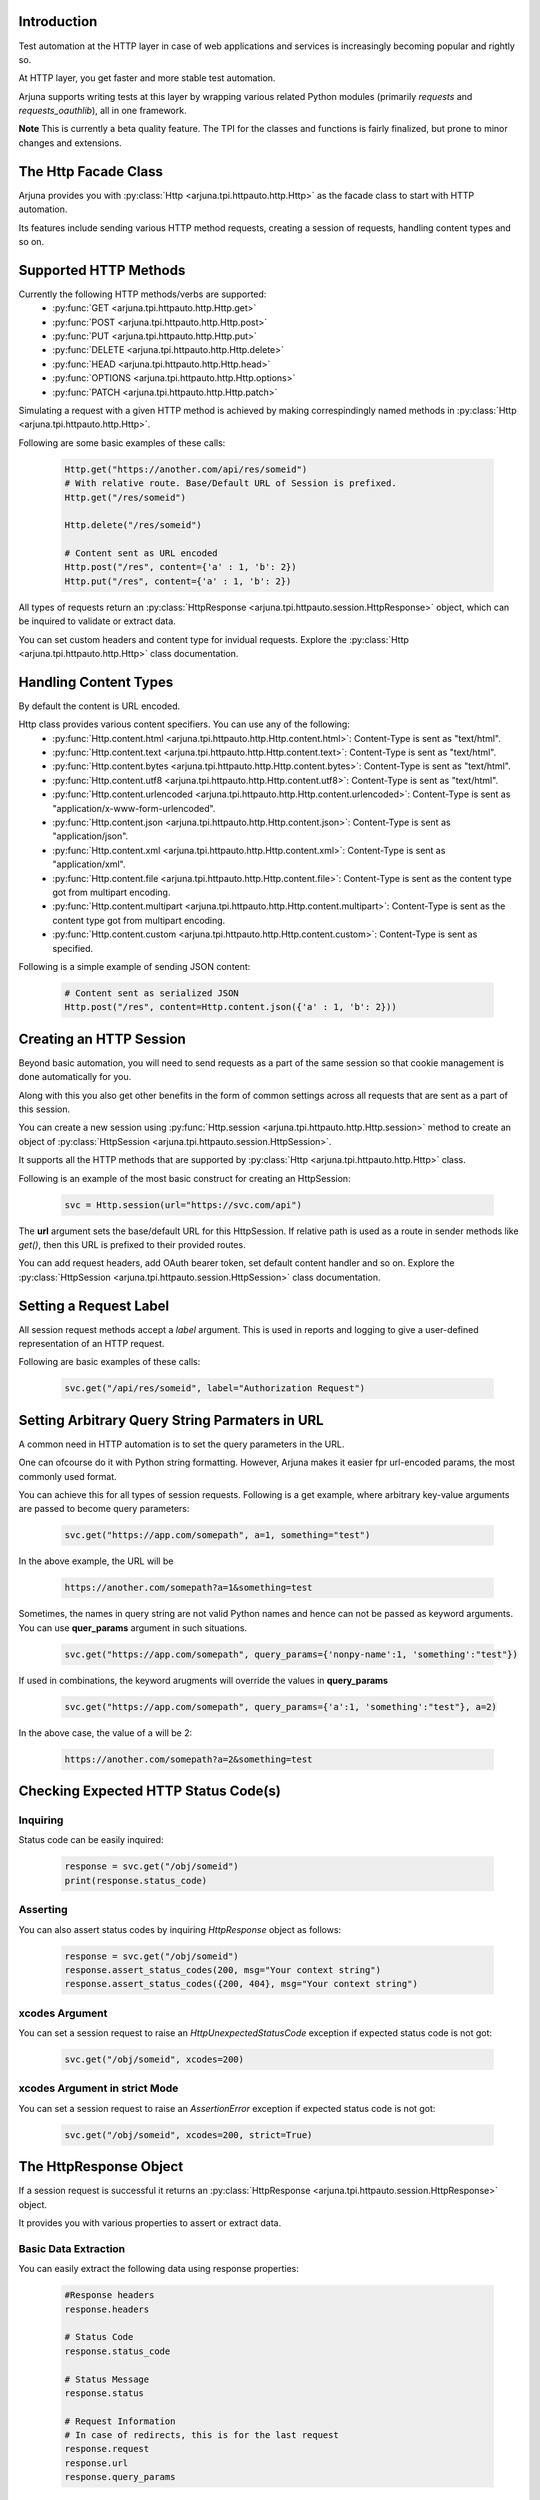.. _httpauto:

Introduction
------------

Test automation at the HTTP layer in case of web applications and services is increasingly becoming popular and rightly so. 

At HTTP layer, you get faster and more stable test automation.

Arjuna supports writing tests at this layer by wrapping various related Python modules (primarily `requests` and `requests_oauthlib`), all in one framework.

**Note** This is currently a beta quality feature. The TPI for the classes and functions is fairly finalized, but prone to minor changes and extensions.

The **Http Facade Class**
-------------------------

Arjuna provides you with :py:class:`Http <arjuna.tpi.httpauto.http.Http>` as the facade class to start with HTTP automation.

Its features include sending various HTTP method requests, creating a session of requests, handling content types and so on.


Supported **HTTP Methods**
--------------------------

Currently the following HTTP methods/verbs are supported:
    * :py:func:`GET <arjuna.tpi.httpauto.http.Http.get>`
    * :py:func:`POST <arjuna.tpi.httpauto.http.Http.post>`
    * :py:func:`PUT <arjuna.tpi.httpauto.http.Http.put>`
    * :py:func:`DELETE <arjuna.tpi.httpauto.http.Http.delete>`
    * :py:func:`HEAD <arjuna.tpi.httpauto.http.Http.head>`
    * :py:func:`OPTIONS <arjuna.tpi.httpauto.http.Http.options>`
    * :py:func:`PATCH <arjuna.tpi.httpauto.http.Http.patch>`

Simulating a request with a given HTTP method is achieved by making correspindingly named methods in :py:class:`Http <arjuna.tpi.httpauto.http.Http>`.

Following are some basic examples of these calls:

    .. code-block:: python

        Http.get("https://another.com/api/res/someid")
        # With relative route. Base/Default URL of Session is prefixed.
        Http.get("/res/someid") 

        Http.delete("/res/someid")

        # Content sent as URL encoded
        Http.post("/res", content={'a' : 1, 'b': 2}) 
        Http.put("/res", content={'a' : 1, 'b': 2})

All types of requests return an :py:class:`HttpResponse <arjuna.tpi.httpauto.session.HttpResponse>` object, which can be inquired to validate or extract data.

You can set custom headers and content type for invidual requests. Explore the :py:class:`Http <arjuna.tpi.httpauto.http.Http>` class documentation.

Handling **Content Types**
--------------------------

By default the content is URL encoded. 

Http class provides various content specifiers. You can use any of the following:
    * :py:func:`Http.content.html <arjuna.tpi.httpauto.http.Http.content.html>`: Content-Type is sent as "text/html".
    * :py:func:`Http.content.text <arjuna.tpi.httpauto.http.Http.content.text>`: Content-Type is sent as "text/html".
    * :py:func:`Http.content.bytes <arjuna.tpi.httpauto.http.Http.content.bytes>`: Content-Type is sent as "text/html".
    * :py:func:`Http.content.utf8 <arjuna.tpi.httpauto.http.Http.content.utf8>`: Content-Type is sent as "text/html".
    * :py:func:`Http.content.urlencoded <arjuna.tpi.httpauto.http.Http.content.urlencoded>`: Content-Type is sent as "application/x-www-form-urlencoded".
    * :py:func:`Http.content.json <arjuna.tpi.httpauto.http.Http.content.json>`: Content-Type is sent as "application/json".
    * :py:func:`Http.content.xml <arjuna.tpi.httpauto.http.Http.content.xml>`: Content-Type is sent as "application/xml".
    * :py:func:`Http.content.file <arjuna.tpi.httpauto.http.Http.content.file>`: Content-Type is sent as the content type got from multipart encoding.
    * :py:func:`Http.content.multipart <arjuna.tpi.httpauto.http.Http.content.multipart>`: Content-Type is sent as the content type got from multipart encoding.
    * :py:func:`Http.content.custom <arjuna.tpi.httpauto.http.Http.content.custom>`: Content-Type is sent as specified.

Following is a simple example of sending JSON content:

    .. code-block:: python

        # Content sent as serialized JSON
        Http.post("/res", content=Http.content.json({'a' : 1, 'b': 2}))

Creating an **HTTP Session**
----------------------------

Beyond basic automation, you will need to send requests as a part of the same session so that cookie management is done automatically for you.

Along with this you also get other benefits in the form of common settings across all requests that are sent as a part of this session.

You can create a new session using :py:func:`Http.session <arjuna.tpi.httpauto.http.Http.session>` method to create an object of :py:class:`HttpSession <arjuna.tpi.httpauto.session.HttpSession>`.

It supports all the HTTP methods that are supported by :py:class:`Http <arjuna.tpi.httpauto.http.Http>` class.

Following is an example of the most basic construct for creating an HttpSession:

    .. code-block:: python

        svc = Http.session(url="https://svc.com/api")


The **url** argument sets the base/default URL for this HttpSession. If relative path is used as a route in sender methods like `get()`, then this URL is prefixed to their provided routes.

You can add request headers, add OAuth bearer token, set default content handler and so on. Explore the :py:class:`HttpSession <arjuna.tpi.httpauto.session.HttpSession>` class documentation.

Setting a **Request Label**
---------------------------

All session request methods accept a `label` argument. This is used in reports and logging to give a user-defined representation of an HTTP request.

Following are basic examples of these calls:

    .. code-block:: python

        svc.get("/api/res/someid", label="Authorization Request")


Setting **Arbitrary Query String Parmaters** in URL
---------------------------------------------------

A common need in HTTP automation is to set the query parameters in the URL.

One can ofcourse do it with Python string formatting. However, Arjuna makes it easier fpr url-encoded params, the most commonly used format.

You can achieve this for all types of session requests. Following is a get example, where arbitrary key-value arguments are passed to become query parameters:

    .. code-block:: python

        svc.get("https://app.com/somepath", a=1, something="test")

In the above example, the URL will be

    .. code-block:: text

        https://another.com/somepath?a=1&something=test

Sometimes, the names in query string are not valid Python names and hence can not be passed as keyword arguments. You can use **quer_params** argument in such situations.

    .. code-block:: python

        svc.get("https://app.com/somepath", query_params={'nonpy-name':1, 'something':"test"})


If used in combinations, the keyword arugments will override the values in **query_params**

    .. code-block:: python

        svc.get("https://app.com/somepath", query_params={'a':1, 'something':"test"}, a=2)

In the above case, the value of a will be 2:

    .. code-block:: text

        https://another.com/somepath?a=2&something=test


Checking **Expected HTTP Status Code(s)**
-----------------------------------------

**Inquiring**
^^^^^^^^^^^^^

Status code can be easily inquired:

    .. code-block:: python

        response = svc.get("/obj/someid")
        print(response.status_code)    


**Asserting**
^^^^^^^^^^^^^

You can also assert status codes by inquiring `HttpResponse` object as follows:

    .. code-block:: python

        response = svc.get("/obj/someid")
        response.assert_status_codes(200, msg="Your context string")
        response.assert_status_codes({200, 404}, msg="Your context string")


**xcodes** Argument
^^^^^^^^^^^^^^^^^^^

You can set a session request to raise an `HttpUnexpectedStatusCode` exception if expected status code is not got:

    .. code-block:: python

        svc.get("/obj/someid", xcodes=200)


**xcodes** Argument in **strict** Mode
^^^^^^^^^^^^^^^^^^^^^^^^^^^^^^^^^^^^^^

You can set a session request to raise an `AssertionError` exception if expected status code is not got:

    .. code-block:: python

        svc.get("/obj/someid", xcodes=200, strict=True)


The **HttpResponse** Object
---------------------------

If a session request is successful it returns an :py:class:`HttpResponse <arjuna.tpi.httpauto.session.HttpResponse>` object.

It provides you with various properties to assert or extract data.

Basic **Data Extraction**
^^^^^^^^^^^^^^^^^^^^^^^^^

You can easily extract the following data using response properties:

    .. code-block:: python

        #Response headers
        response.headers

        # Status Code
        response.status_code

        # Status Message
        response.status

        # Request Information
        # In case of redirects, this is for the last request
        response.request
        response.url
        response.query_params

**Redirections**
^^^^^^^^^^^^^^^^

An :py:class:`HttpResponse <arjuna.tpi.httpauto.session.HttpResponse>` object maintains all redirect history.

You can get a sequence of all redirect :py:class:`HttpResponse <arjuna.tpi.httpauto.session.HttpResponse>` objects using `redir_history` property.

You can get the last redirect response using `last_redir_response` property.

Handling **Response Content**
^^^^^^^^^^^^^^^^^^^^^^^^^^^^^

You can get formatted as well as un-formatted response content using following properties:
    * `text`: Unformatted content as plain text
    * `html`: Response as an :py:class:`HtmlNode <arjuna.tpi.parser.html.HtmlNode>` object.
    * `json`: Response as a :py:class:`JsonDict <arjuna.tpi.parser.json.JsonDict>` or :py:class:`JsonList <arjuna.tpi.parser.json.JsonList>` object.

Check **Parsing JSON, XML, HTML Files and Strings** section in documentation to know more about how to parse and extract data from these content type.

Support for **Open Authentication (OAuth)**
-------------------------------------------

Arjuna supports the following OAuth grant types with its custom HTTP session objects:


OAuth **Client Grant Session**
^^^^^^^^^^^^^^^^^^^^^^^^^^^^^^

    .. code-block:: python

        Http.oauth_client_grant_session

It wraps the `BackendApplicationClient` object from `requests_oauthlib` package.

Once created, the session supports all methods in :py:class:`HttpSession <arjuna.tpi.httpauto.session.HttpSession>` object discussed above.

Explore :py:class:`OAuthClientGrantSession <arjuna.tpi.httpauto.oauth.OAuthClientGrantSession>` for constructor.

OAuth **Implicit Grant Session**
^^^^^^^^^^^^^^^^^^^^^^^^^^^^^^^^

    .. code-block:: python

        Http.oauth_implicit_grant_session

It wraps the `MobileApplicationClient` object from `requests_oauthlib` package.

Once created, the session supports all methods in :py:class:`HttpSession <arjuna.tpi.httpauto.session.HttpSession>` object discussed above.

Explore :py:class:`OAuthImplicitGrantSession <arjuna.tpi.httpauto.oauth.OAuthImplicitGrantSession>` for constructor.

Creating a New Session from an OAuth Session
^^^^^^^^^^^^^^^^^^^^^^^^^^^^^^^^^^^^^^^^^^^^

Many a times, you will want to reuse the OAuthToken to connect to multiple services for testing.

Rather than creating a token each time, you can create it once by creating :py:class:`OAuthClientGrantSession <arjuna.tpi.httpauto.oauth.OAuthClientGrantSession>` or :py:class:`OAuthImplicitGrantSession <arjuna.tpi.httpauto.oauth.OAuthImplicitGrantSession>`.

Now you can use this OAuth session to create a new `HttpSession` object for any base URL using `create_new_session` call.

    .. code-block:: python

        oauth_session.create_new_session(url="https://someapp.com/api")










